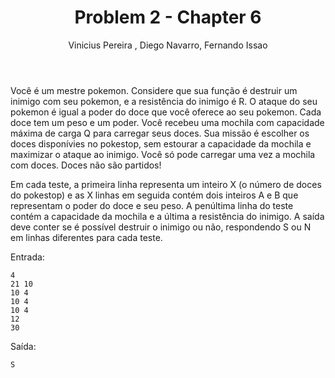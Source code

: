 #+TITLE:     Problem 2 - Chapter 6
#+AUTHOR:    Vinicius Pereira , Diego Navarro, Fernando Issao
#+EMAIL:     viniciusgomespe@gmail.com

Você é um mestre pokemon. Considere que sua função é destruir um
inimigo com seu pokemon, e a resistência do inimigo é R.  O ataque do
seu pokemon é igual a poder do doce que você oferece ao seu
pokemon. Cada doce tem um peso e um poder.  Você recebeu uma mochila
com capacidade máxima de carga Q para carregar seus doces. Sua missão
é escolher os doces disponívies no pokestop, sem estourar a capacidade
da mochila e maximizar o ataque ao inimigo. Você só pode carregar uma
vez a mochila com doces. Doces não são partidos!

Em cada teste, a primeira linha representa um inteiro X (o número de
doces do pokestop) e as X linhas em seguida contém dois inteiros A e B
que representam o poder do doce e seu peso.  A penúltima linha do
teste contém a capacidade da mochila e a última a resistência do
inimigo.  A saída deve conter se é possível destruir o inimigo ou não,
respondendo S ou N em linhas diferentes para cada teste.

Entrada:

#+BEGIN_EXAMPLE
4
21 10 
10 4 
10 4 
10 4 
12
30 
#+END_EXAMPLE

Saída:

#+BEGIN_EXAMPLE
S
#+END_EXAMPLE
